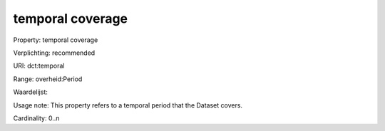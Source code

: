 temporal coverage
=================

Property: temporal coverage

Verplichting: recommended

URI: dct:temporal

Range: overheid:Period

Waardelijst: 

Usage note: This property refers to a temporal period that the Dataset covers.

Cardinality: 0..n
